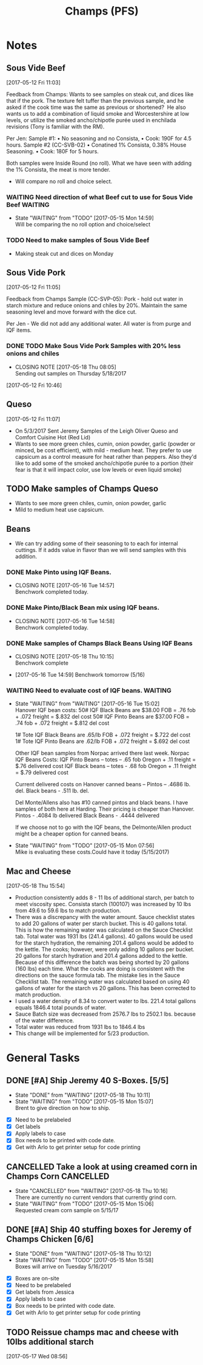 #+TITLE: Champs (PFS)

* Notes

** Sous Vide Beef
 [2017-05-12 Fri 11:03]

 Feedback from Champs:
 Wants to see samples on steak cut, and dices like that if the pork. The texture felt tuffer than the previous sample, and he asked if the cook time was the same as previous or shortened? 
 He also wants us to add a combination of liquid smoke and Worcestershire at low levels, or utilize the smoked ancho/chipotle purée used in enchilada revisions (Tony is familiar with the RM). 

 Per Jen: 
 Sample #1:
	 • No seasoning and no Consista, 
	 • Cook: 190F for 4.5 hours.
 Sample #2 (CC-SVB-02)
	 • Conatined 1% Consista, 0.38% House Seasoning.
	 • Cook: 180F for 5 hours.

 Both samples were Inside Round (no roll). What we have seen with adding the 1% Consista, the meat is more tender.
 - Will compare no roll and choice select.

*** WAITING Need direction of what Beef cut to use for Sous Vide Beef :WAITING:
    SCHEDULED: <2017-05-15 Mon>

    - State "WAITING"    from "TODO"       [2017-05-15 Mon 14:59] \\
      Will be comparing the no roll option and choice/select

*** TODO Need to make samples of Sous Vide Beef
    SCHEDULED: <2017-05-15 Mon>
  - Making steak cut and dices on Monday

** Sous Vide Pork
[2017-05-12 Fri 11:05]

Feedback from Champs Sample (CC-SVP-05):
Pork - hold out water in starch mixture and reduce onions and chiles by 20%. Maintain the same seasoning level and move forward with the dice cut.

Per Jen - We did not add any additional water. All water is from purge and IQF items.

*** DONE TODO Make Sous Vide Pork Samples with 20% less onions and chiles
    CLOSED: [2017-05-18 Thu 08:05] DEADLINE: <2017-05-16 Tue>
    :PROPERTIES:
    :Product:  Sous Vide Pork
    :END:
    - CLOSING NOTE [2017-05-18 Thu 08:05] \\
      Sending out samples on Thursday 5/18/2017
   :LOGBOOK:
   CLOCK: [2017-05-12 Fri 10:46]--[2017-05-12 Fri 10:50] =>  0:04
   :END:
 [2017-05-12 Fri 10:46]


 

** Queso
[2017-05-12 Fri 11:07]
 - On 5/3/2017 Sent Jeremy Samples of the Leigh Oliver Queso and Comfort Cuisine Hot (Red Lid)
 - Wants to see more green chiles, cumin, onion powder, garlic (powder or minced, be cost efficient), with mild - medium heat. They prefer to use capsicum as a control measure for heat rather than peppers. Also they'd like to add some of the smoked ancho/chipotle purée to a portion (their fear is that it will impact color, use low levels or even liquid smoke)

** TODO Make samples of Champs Queso
   SCHEDULED: <2017-05-16 Tue>
 - Wants to see more green chiles, cumin, onion powder, garlic
 - Mild to medium heat use capsicum.

** Beans
 - We can try adding some of their seasoning to to each for internal cuttings. If it adds value in flavor than we will send samples with this addition.

*** DONE Make Pinto using IQF Beans.
    CLOSED: [2017-05-16 Tue 14:57] DEADLINE: <2017-05-16 Tue>
    - CLOSING NOTE [2017-05-16 Tue 14:57] \\
      Benchwork completed today.

*** DONE Make Pinto/Black Bean mix using IQF beans.
    CLOSED: [2017-05-16 Tue 14:58] DEADLINE: <2017-05-16 Tue>

    - CLOSING NOTE [2017-05-16 Tue 14:58] \\
      Benchwork completed today.
*** DONE Make samples of Champs Black Beans Using IQF Beans
    CLOSED: [2017-05-18 Thu 10:15] SCHEDULED: <2017-05-16 Tue>
    - CLOSING NOTE [2017-05-18 Thu 10:15] \\
      Benchwork complete
 - [2017-05-16 Tue 14:59] Benchwork tomorrow (5/16)

*** WAITING Need to evaluate cost of IQF beans.                     :WAITING:
    SCHEDULED: <2017-05-15 Mon>
    - State "WAITING"    from "WAITING"    [2017-05-16 Tue 15:02] \\
      Hanover IQF bean costs:
      50# IQF Black Beans are $38.00  FOB = .76 fob + .072 freight = $.832 del cost
      50# IQF Pinto Beans are $37.00 FOB = .74 fob + .072 freight = $.812 del cost
      
      1# Tote IQF Black Beans are .65/lb FOB + .072 freight = $.722 del cost
      1# Tote IQF Pinto Beans are .62/lb FOB + .072 freight =  $.692 del cost
      
      Other IQF bean samples from Norpac arrived there last week.
      Norpac IQF Beans Costs:
      IQF Pinto Beans – totes –  .65 fob Oregon + .11 freight = $.76 delivered cost
      IQF Black beans – totes -  .68 fob Oregon + .11 freight = $.79 delivered cost
      
      
      Current delivered costs on Hanover canned beans – 
      Pintos – .4686 lb. del.
      Black beans - .511 lb. del.
      
      Del Monte/Allens also has #10 canned pintos and black beans.
      I have samples of both here at Harding.
      Their pricing is cheaper than Hanover.
      Pintos - .4084 lb delivered
      Black Beans - .4444 delivered
      
      If we choose not to go with the IQF beans, the Delmonte/Allen product might be a cheaper option for canned beans.
    - State "WAITING"    from "TODO"       [2017-05-15 Mon 07:56] \\
      Mike is evaluating these costs.Could have it today (5/15/2017)

** Mac and Cheese
[2017-05-18 Thu 15:54]
 - Production consistently adds 8 - 11 lbs of additional starch, per batch to meet viscosity spec. Consista starch (100107) was increased by 10 lbs from 49.6 to 59.6 lbs to match production.
 - There was a discrepancy with the water amount. Sauce checklist states to add 20 gallons of water per starch bucket. This is 40 gallons total. This is how the remaining water was calculated on the Sauce Checklist tab. Total water was 1931 lbs (241.4 gallons). 40 gallons would be used for the starch hydration, the remaining 201.4 gallons would be added to the kettle. The cooks; however, were only adding 10 gallons per bucket. 20 gallons for starch hydration and 201.4 gallons added to the kettle. Because of this difference the batch was being shorted by 20 gallons (160 lbs) each time. What the cooks are doing is consistent with the directions on the sauce formula tab. The mistake lies in the Sauce Checklist tab. The remaining water was calculated based on using 40 gallons of water for the starch vs 20 gallons. This has been corrected to match production.
 - I used a water density of 8.34 to convert water to lbs. 221.4 total gallons equals 1846.4 total pounds of water.
 - Sauce Batch size was decreased from 2576.7 lbs to 2502.1 lbs. because of the water difference.
 - Total water was reduced from 1931 lbs to 1846.4 lbs
 - This change will be implemented for 5/23 production.

* General Tasks
** DONE [#A] Ship Jeremy 40 S-Boxes. [5/5]
   CLOSED: [2017-05-18 Thu 10:11] DEADLINE: <2017-05-15 Mon> SCHEDULED: <2017-05-11 Thu>

   - State "DONE"       from "WAITING"    [2017-05-18 Thu 10:11]
   - State "WAITING"    from "TODO"       [2017-05-15 Mon 15:07] \\
     Brent to give direction on how to ship.
  - [X] Need to be prelabeled
  - [X] Get labels
  - [X] Apply labels to case
  - [X] Box needs to be printed with code date.
  - [X] Get with Arlo to get printer setup for code printing

** CANCELLED Take a look at using creamed corn in Champs Corn     :CANCELLED:
   CLOSED: [2017-05-18 Thu 10:16] DEADLINE: <2017-05-15 Mon>
   
   - State "CANCELLED"  from "WAITING"    [2017-05-18 Thu 10:16] \\
     There are currently no current vendors that currently grind corn.
   - State "WAITING"    from "TODO"       [2017-05-15 Mon 15:06] \\
     Requested cream corn sample on 5/15/17




** DONE [#A] Ship 40 stuffing boxes for Jeremy of Champs Chicken [6/6]
   CLOSED: [2017-05-18 Thu 10:12] DEADLINE: <2017-05-17 Wed>
   - State "DONE"       from "WAITING"    [2017-05-18 Thu 10:12]
   - State "WAITING"    from "TODO"       [2017-05-15 Mon 15:58] \\
     Boxes will arrive on Tuesday 5/16/2017
 - [X] Boxes are on-site
 - [X] Need to be prelabeled
 - [X] Get labels from Jessica
 - [X] Apply labels to case
 - [X] Box needs to be printed with code date.
 - [X] Get with Arlo to get printer setup for code printing
** TODO Reissue champs mac and cheese with 10lbs additional starch
   DEADLINE: <2017-05-17 Wed>
   :LOGBOOK:
   CLOCK: [2017-05-17 Wed 08:56]--[2017-05-17 Wed 08:57] =>  0:01
   :END:
 [2017-05-17 Wed 08:56]
